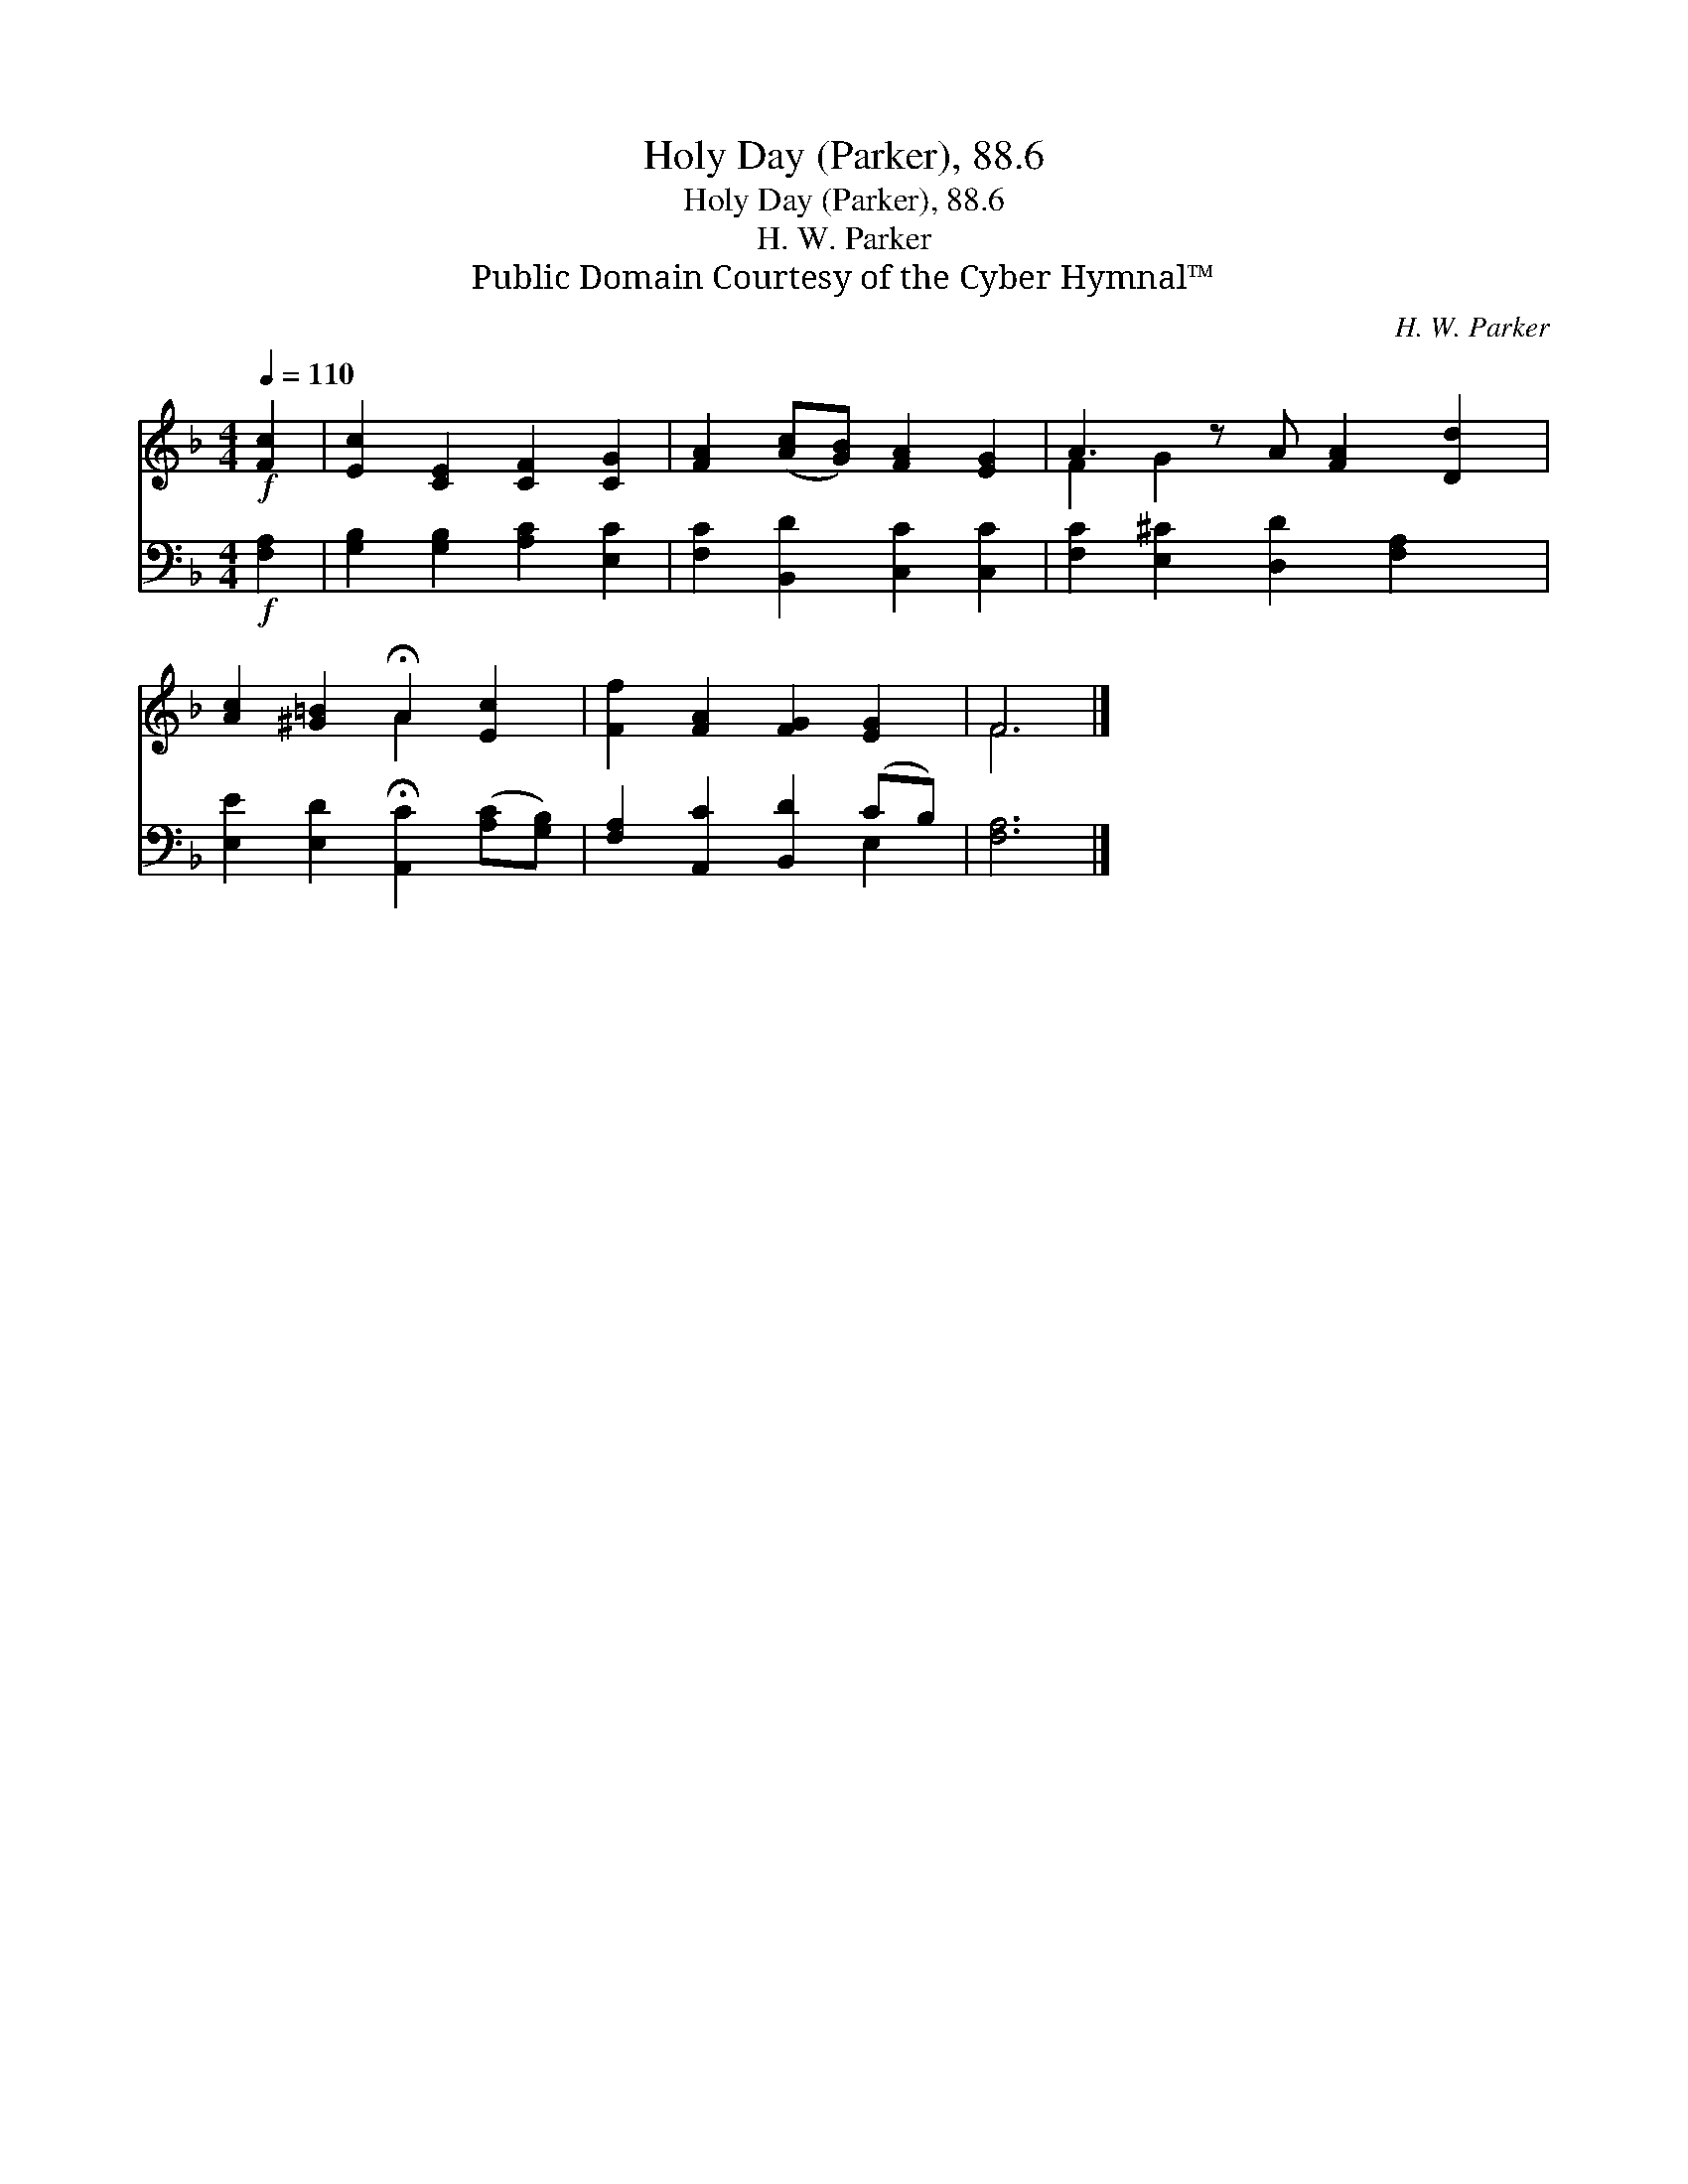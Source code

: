 X:1
T:Holy Day (Parker), 88.6
T:Holy Day (Parker), 88.6
T:H. W. Parker
T:Public Domain Courtesy of the Cyber Hymnal™
C:H. W. Parker
Z:Public Domain
Z:Courtesy of the Cyber Hymnal™
%%score ( 1 2 ) ( 3 4 )
L:1/8
Q:1/4=110
M:4/4
K:F
V:1 treble 
V:2 treble 
V:3 bass 
V:4 bass 
V:1
!f! [Fc]2 | [Ec]2 [CE]2 [CF]2 [CG]2 | [FA]2 ([Ac][GB]) [FA]2 [EG]2 | A3 z A [FA]2 [Dd]2 | %4
 [Ac]2 [^G=B]2 !fermata!A2 [Ec]2 | [Ff]2 [FA]2 [FG]2 [EG]2 | F6 |] %7
V:2
 x2 | x8 | x8 | F2 G2 x5 | x4 A2 x2 | x8 | F6 |] %7
V:3
!f! [F,A,]2 | [G,B,]2 [G,B,]2 [A,C]2 [E,C]2 | [F,C]2 [B,,D]2 [C,C]2 [C,C]2 | %3
 [F,C]2 [E,^C]2 [D,D]2 [F,A,]2 x | [E,E]2 [E,D]2 !fermata![A,,C]2 ([A,C][G,B,]) | %5
 [F,A,]2 [A,,C]2 [B,,D]2 (CB,) | [F,A,]6 |] %7
V:4
 x2 | x8 | x8 | x9 | x8 | x6 E,2 | x6 |] %7

